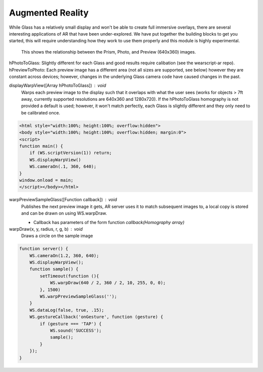 Augmented Reality
=================

While Glass has a relatively small display and won't be able to create full immersive overlays, there are several interesting applications of AR that have been under-explored.  We have put together the building blocks to get you started, this will require understanding how they work to use them properly and this module is highly experimental.

.. figure:: ardimensions.png
   :alt: Glass Prism, Photo, Preview (640x360) relationships

   This shows the relationship between the Prism, Photo, and Preview (640x360) images.

hPhotoToGlass: Slightly different for each Glass and good results require calibation (see the wearscript-ar repo).
hPreviewToPhoto: Each preview image has a different area (not all sizes are supported, see below) however they are constant across devices; however, changes in the underlying Glass camera code have caused changes in the past.


displayWarpView([Array hPhotoToGlass]) : void
  Warps each preview image to the display such that it overlaps with what the user sees (works for objects > 7ft away, currently supported resolutions are 640x360 and 1280x720).  If the hPhotoToGlass homography is not provided a default is used; however, it won't match perfectly, each Glass is slightly different and they only need to be calibrated once.

.. code-block:: guess

    <html style="width:100%; height:100%; overflow:hidden">
    <body style="width:100%; height:100%; overflow:hidden; margin:0">
    <script>
    function main() {
	if (WS.scriptVersion(1)) return;
	WS.displayWarpView()
	WS.cameraOn(.1, 360, 640);
    }
    window.onload = main;
    </script></body></html>


warpPreviewSampleGlass([Function callback]) : void
  Publishes the next preview image it gets, AR server uses it to match subsequent images to, a local copy is stored and can be drawn on using WS.warpDraw.

  * Callback has parameters of the form function `callback(Homography array)`

warpDraw(x, y, radius, r, g, b) : void
  Draws a circle on the sample image


.. code-block:: guess

    function server() {
	WS.cameraOn(1.2, 360, 640);
	WS.displayWarpView();
	function sample() {
	    setTimeout(function (){
		WS.warpDraw(640 / 2, 360 / 2, 10, 255, 0, 0);
	    }, 1500)
	    WS.warpPreviewSampleGlass('');
	}
	WS.dataLog(false, true, .15);
	WS.gestureCallback('onGesture', function (gesture) {
	    if (gesture === 'TAP') {
		WS.sound('SUCCESS');
		sample();
	    }
	});
    }
